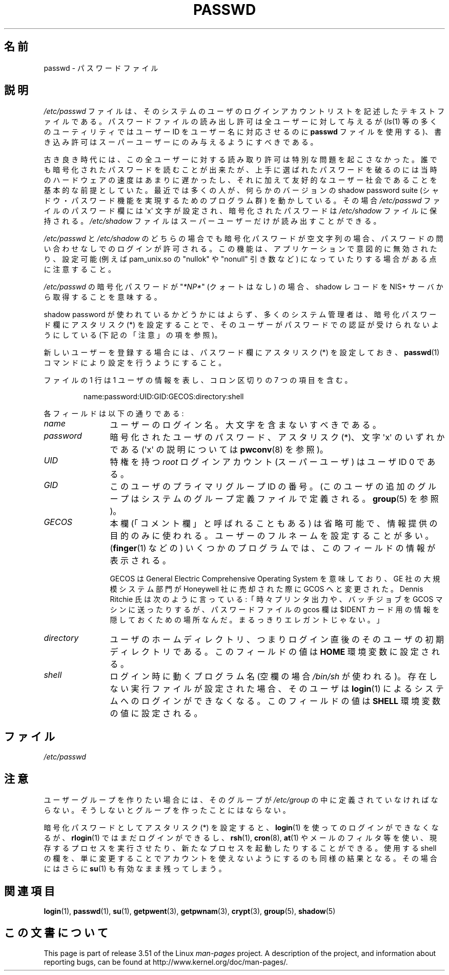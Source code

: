 .\" Copyright (c) 1993 Michael Haardt (michael@moria.de),
.\"     Fri Apr  2 11:32:09 MET DST 1993
.\"
.\" %%%LICENSE_START(GPLv2+_DOC_FULL)
.\" This is free documentation; you can redistribute it and/or
.\" modify it under the terms of the GNU General Public License as
.\" published by the Free Software Foundation; either version 2 of
.\" the License, or (at your option) any later version.
.\"
.\" The GNU General Public License's references to "object code"
.\" and "executables" are to be interpreted as the output of any
.\" document formatting or typesetting system, including
.\" intermediate and printed output.
.\"
.\" This manual is distributed in the hope that it will be useful,
.\" but WITHOUT ANY WARRANTY; without even the implied warranty of
.\" MERCHANTABILITY or FITNESS FOR A PARTICULAR PURPOSE.  See the
.\" GNU General Public License for more details.
.\"
.\" You should have received a copy of the GNU General Public
.\" License along with this manual; if not, see
.\" <http://www.gnu.org/licenses/>.
.\" %%%LICENSE_END
.\"
.\" Modified Sun Jul 25 10:46:28 1993 by Rik Faith (faith@cs.unc.edu)
.\" Modified Sun Aug 21 18:12:27 1994 by Rik Faith (faith@cs.unc.edu)
.\" Modified Sun Jun 18 01:53:57 1995 by Andries Brouwer (aeb@cwi.nl)
.\" Modified Mon Jan  5 20:24:40 MET 1998 by Michael Haardt
.\"  (michael@cantor.informatik.rwth-aachen.de)
.\"*******************************************************************
.\"
.\" This file was generated with po4a. Translate the source file.
.\"
.\"*******************************************************************
.TH PASSWD 5 2012\-05\-03 Linux "Linux Programmer's Manual"
.SH 名前
passwd \- パスワードファイル
.SH 説明
\fI/etc/passwd\fP ファイルは、そのシステムのユーザのログインアカウントリス
トを記述したテキストファイルである。パスワードファイルの読み出し許可は
全ユーザーに対して与えるが(\fIls\fP(1) 等の多くのユーティリティではユーザー
ID をユーザー名に 対応させるのに \fBpasswd\fP ファイルを使用する)、書き込
み許可はスーパーユーザーにのみ与えるようにすべきである。
.PP
古き良き時代には、この全ユーザーに対する読み取り許可は 特別な問題を起こ
さなかった。誰でも暗号化されたパスワードを 読むことが出来たが、上手に選
ばれたパスワードを破るのには 当時のハードウェアの速度はあまりに遅かった
し、それに加えて 友好的なユーザー社会であることを基本的な前提としていた。
最近では多くの人が、何らかのバージョンの shadow password suite
(シャドウ・パスワード機能を実現するためのプログラム群) を動かしている。
その場合 \fI/etc/passwd\fP ファイルのパスワード欄には
\(aqx\(aq 文字が設定され、暗号化されたパスワードは
\fI/etc/shadow\fP ファイルに保持される。 \fI/etc/shadow\fP ファイルはスーパー
ユーザーだけが読み出すことができる。
.PP
\fI/etc/passwd\fP と \fI/etc/shadow\fP のどちらの場合でも暗号化パスワードが
空文字列の場合、パスワードの問い合わせなしでのログインが許可される。
この機能は、アプリケーションで意図的に無効されたり、
設定可能  (例えば pam_unix.so の "nullok" や "nonull" 引き数など)
になっていたりする場合がある点に注意すること。
.PP
\fI/etc/passwd\fP の暗号化パスワードが "\fI*NP*\fP" (クォートはなし) の場合、
shadow レコードを NIS+ サーバから取得することを意味する。
.PP
shadow password が使われているかどうかにはよらず、多くのシステム管理者は、
暗号化パスワード欄にアスタリスク (*) を設定することで、そのユーザーが
パスワードでの認証が受けられないようにしている (下記の「注意」の項を参照)。
.PP
新しいユーザーを登録する場合には、パスワード欄にアスタリスク (*) を設定しておき、
\fBpasswd\fP(1) コマンドにより設定を行うようにすること。
.PP
ファイルの 1 行は 1 ユーザの情報を表し、
コロン区切りの 7 つの項目を含む。
.sp
.RS
name:password:UID:GID:GECOS:directory:shell
.RE
.sp
各フィールドは以下の通りである:
.TP  12
\fIname\fP
ユーザーのログイン名。大文字を含まないすべきである。
.TP 
\fIpassword\fP
暗号化されたユーザのパスワード、アスタリスク (*)、文字 \(aqx\(aq の
いずれかである (\(aqx\(aq の説明については \fBpwconv\fP(8) を参照)。
.TP 
\fIUID\fP
特権を持つ \fIroot\fP ログインアカウント (スーパーユーザ) は
ユーザ ID 0 である。
.TP 
\fIGID\fP
このユーザのプライマリグループ ID の番号。
(このユーザの追加のグループはシステムのグループ定義ファイル
で定義される。 \fBgroup\fP(5) を参照)。
.TP 
\fIGECOS\fP
本欄 (「コメント欄」と呼ばれることもある) は省略可能で、情報提供の
目的のみに使われる。ユーザーのフルネームを設定することが多い。
(\fBfinger\fP(1) などの) いくつかのプログラムでは、このフィールドの
情報が表示される。
.IP
GECOS は General Electric Comprehensive Operating System を意味しており、
GE 社の大規模システム部門が Honeywell 社に売却された際に GCOS へと変更
された。Dennis Ritchie 氏は次のように言っている:「時々プリンタ出力や、
バッチジョブを GCOS マシンに送ったりするが、パスワードファイルの
gcos 欄は $IDENT カード用の情報を 隠しておくための場所なんだ。
まるっきりエレガントじゃない。」
.TP 
\fIdirectory\fP
ユーザのホームディレクトリ、つまりログイン直後のそのユーザの
初期ディレクトリである。
このフィールドの値は \fBHOME\fP 環境変数に設定される。
.TP 
\fIshell\fP
ログイン時に動くプログラム名 (空欄の場合 \fI/bin/sh\fP が使われる)。
存在しない実行ファイルが設定された場合、そのユーザは \fBlogin\fP(1) による
システムへのログインができなくなる。
このフィールドの値は \fBSHELL\fP 環境変数の値に設定される。
.SH ファイル
\fI/etc/passwd\fP
.SH 注意
ユーザーグループを作りたい場合には、そのグループが \fI/etc/group\fP の中に
定義されていなければならない。そうしないとグループを作ったことにはならない。
.PP
暗号化パスワードとしてアスタリスク (*) を設定すると、 \fBlogin\fP(1) を
使ってのログインができなくなるが、 \fBrlogin\fP(1) ではまだログインができるし、
\fBrsh\fP(1), \fBcron\fP(8), \fBat\fP(1) やメールのフィルタ等を使い、現存するプロセスを
実行させたり、新たなプロセスを起動したりすることができる。
使用する shell の欄を、単に変更することでアカウントを 使えないようにする
のも同様の結果となる。その場合にはさらに \fBsu\fP(1) も有効なまま残ってしまう。
.SH 関連項目
\fBlogin\fP(1), \fBpasswd\fP(1), \fBsu\fP(1), \fBgetpwent\fP(3), \fBgetpwnam\fP(3),
\fBcrypt\fP(3), \fBgroup\fP(5), \fBshadow\fP(5)
.SH この文書について
This page is part of release 3.51 of the Linux \fIman\-pages\fP project.  A
description of the project, and information about reporting bugs, can be
found at http://www.kernel.org/doc/man\-pages/.
